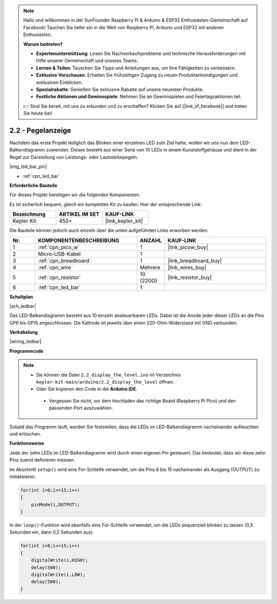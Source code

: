 .. note::

    Hallo und willkommen in der SunFounder Raspberry Pi & Arduino & ESP32 Enthusiasten-Gemeinschaft auf Facebook! Tauchen Sie tiefer ein in die Welt von Raspberry Pi, Arduino und ESP32 mit anderen Enthusiasten.

    **Warum beitreten?**

    - **Expertenunterstützung**: Lösen Sie Nachverkaufsprobleme und technische Herausforderungen mit Hilfe unserer Gemeinschaft und unseres Teams.
    - **Lernen & Teilen**: Tauschen Sie Tipps und Anleitungen aus, um Ihre Fähigkeiten zu verbessern.
    - **Exklusive Vorschauen**: Erhalten Sie frühzeitigen Zugang zu neuen Produktankündigungen und exklusiven Einblicken.
    - **Spezialrabatte**: Genießen Sie exklusive Rabatte auf unsere neuesten Produkte.
    - **Festliche Aktionen und Gewinnspiele**: Nehmen Sie an Gewinnspielen und Feiertagsaktionen teil.

    👉 Sind Sie bereit, mit uns zu erkunden und zu erschaffen? Klicken Sie auf [|link_sf_facebook|] und treten Sie heute bei!

.. _ar_led_bar:

2.2 - Pegelanzeige
=============================

Nachdem das erste Projekt lediglich das Blinken einer einzelnen LED zum Ziel hatte, wollen wir uns nun dem LED-Balkendiagramm zuwenden. Dieses besteht aus einer Serie von 10 LEDs in einem Kunststoffgehäuse und dient in der Regel zur Darstellung von Leistungs- oder Lautstärkepegeln.

|img_led_bar_pin|

* :ref:`cpn_led_bar`

**Erforderliche Bauteile**

Für dieses Projekt benötigen wir die folgenden Komponenten.

Es ist sicherlich bequem, gleich ein komplettes Kit zu kaufen. Hier der entsprechende Link:

.. list-table::
    :widths: 20 20 20
    :header-rows: 1

    *   - Bezeichnung
        - ARTIKEL IM SET
        - KAUF-LINK
    *   - Kepler Kit
        - 450+
        - |link_kepler_kit|

Die Bauteile können jedoch auch einzeln über die unten aufgeführten Links erworben werden.

.. list-table::
    :widths: 5 20 5 20
    :header-rows: 1

    *   - Nr.
        - KOMPONENTENBESCHREIBUNG
        - ANZAHL
        - KAUF-LINK

    *   - 1
        - :ref:`cpn_pico_w`
        - 1
        - |link_picow_buy|
    *   - 2
        - Micro-USB-Kabel
        - 1
        - 
    *   - 3
        - :ref:`cpn_breadboard`
        - 1
        - |link_breadboard_buy|
    *   - 4
        - :ref:`cpn_wire`
        - Mehrere
        - |link_wires_buy|
    *   - 5
        - :ref:`cpn_resistor`
        - 10 (220Ω)
        - |link_resistor_buy|
    *   - 6
        - :ref:`cpn_led_bar`
        - 1
        - 

**Schaltplan**

|sch_ledbar|

Das LED-Balkendiagramm besteht aus 10 einzeln ansteuerbaren LEDs. Dabei ist die Anode jeder dieser LEDs an die Pins GP6 bis GP15 angeschlossen. Die Kathode ist jeweils über einen 220-Ohm-Widerstand mit GND verbunden.

**Verkabelung**

|wiring_ledbar|

**Programmcode**

.. note::

   * Sie können die Datei ``2.2_display_the_level.ino`` im Verzeichnis ``kepler-kit-main/arduino/2.2_display_the_level`` öffnen.
   * Oder Sie kopieren den Code in die **Arduino IDE**.

    * Vergessen Sie nicht, vor dem Hochladen das richtige Board (Raspberry Pi Pico) und den passenden Port auszuwählen.

.. raw:: html

    <iframe src=https://create.arduino.cc/editor/sunfounder01/ae60e723-430e-4a58-ac39-566b9d1828e8/preview?embed style="height:510px;width:100%;margin:10px 0" frameborder=0></iframe>

Sobald das Programm läuft, werden Sie feststellen, dass die LEDs im LED-Balkendiagramm nacheinander aufleuchten und erlöschen.

**Funktionsweise**

Jede der zehn LEDs im LED-Balkendiagramm wird durch einen eigenen Pin gesteuert. Das bedeutet, dass wir diese zehn Pins zuerst definieren müssen.

Im Abschnitt ``setup()`` wird eine For-Schleife verwendet, um die Pins 6 bis 15 nacheinander als Ausgang (OUTPUT) zu initialisieren.

.. code-block:: C

    for(int i=6;i<=15;i++)
    {
        pinMode(i,OUTPUT);
    }

In der ``loop()``-Funktion wird ebenfalls eine For-Schleife verwendet, um die LEDs sequenziell blinken zu lassen (0,5 Sekunden ein, dann 0,5 Sekunden aus).

.. code-block:: C

    for(int i=6;i<=15;i++)
    {
        digitalWrite(i,HIGH);
        delay(500);
        digitalWrite(i,LOW);
        delay(500);    
    }
